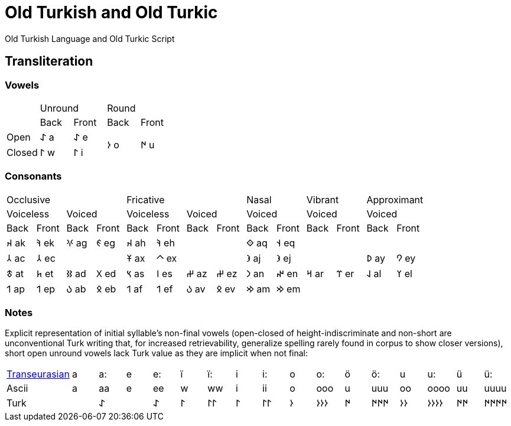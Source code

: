 = Old Turkish and Old Turkic

Old Turkish Language and Old Turkic Script

== Transliteration

=== Vowels

[cols=5]
|===
1.1+^.^|
2.1+^.^|Unround
2.1+^.^|Round

1.1+^.^|
1.1+^.^|Back
1.1+^.^|Front
1.1+^.^|Back
1.1+^.^|Front

1.1+^.^|Open
1.1+^.^|&#68608; a
1.1+^.^|&#68608; e
1.2+^.^|&#68614; o
1.2+^.^|&#68615; u

1.1+^.^|Closed
1.1+^.^|&#68611; w
1.1+^.^|&#68611; i
|===

=== Consonants

[cols=14]
|===
4.1+^.^|Occlusive
4.1+^.^|Fricative
2.1+^.^|Nasal
2.1+^.^|Vibrant
2.1+^.^|Approximant

2.1+^.^|Voiceless
2.1+^.^|Voiced
2.1+^.^|Voiceless
2.1+^.^|Voiced
2.1+^.^|Voiced
2.1+^.^|Voiced
2.1+^.^|Voiced

1.1+^.^|Back
1.1+^.^|Front
1.1+^.^|Back
1.1+^.^|Front
1.1+^.^|Back
1.1+^.^|Front
1.1+^.^|Back
1.1+^.^|Front
1.1+^.^|Back
1.1+^.^|Front
1.1+^.^|Back
1.1+^.^|Front
1.1+^.^|Back
1.1+^.^|Front

1.1+^.^|&#68660; ak
1.1+^.^|&#68634; ek
1.1+^.^|&#68621; ag
1.1+^.^|&#68623; eg
1.1+^.^|&#68660; ah
1.1+^.^|&#68634; eh
2.1+^.^|
1.1+^.^|&#68652; aq
1.1+^.^|&#68653; eq
4.1+^.^|

1.1+^.^|&#68658; ac
1.1+^.^|&#68658; ec
2.1+^.^|
1.1+^.^|&#68673; ax
1.1+^.^|&#68672; ex
2.1+^.^|
1.1+^.^|&#68650; aj
1.1+^.^|&#68650; ej
2.1+^.^|
1.1+^.^|&#68630; ay
1.1+^.^|&#68632; ey

1.1+^.^|&#68675; at
1.1+^.^|&#68677; et
1.1+^.^|&#68625; ad
1.1+^.^|&#68627; ed
1.1+^.^|&#68669; as
1.1+^.^|&#68670; es
1.1+^.^|&#68628; az
1.1+^.^|&#68628; ez
1.1+^.^|&#68643; an
1.1+^.^|&#68644; en
1.1+^.^|&#68666; ar
1.1+^.^|&#68668; er
1.1+^.^|&#68638; al
1.1+^.^|&#68640; el

1.1+^.^|&#68655; ap
1.1+^.^|&#68655; ep
1.1+^.^|&#68617; ab
1.1+^.^|&#68619; eb
1.1+^.^|&#68655; af
1.1+^.^|&#68655; ef
1.1+^.^|&#68617; av
1.1+^.^|&#68619; ev
1.1+^.^|&#68642; am
1.1+^.^|&#68642; em
4.1+^.^|
|===

=== Notes

Explicit representation of initial syllable's non-final vowels (open-closed of height-indiscriminate and non-short are unconventional Turk writing that, for increased retrievability, generalize spelling rarely found in corpus to show closer versions), short open unround vowels lack Turk value as they are implicit when not final:

[cols=17]
|===
1.1+^.^|link:+++https://doi.org/10.1038/s41586-021-04108-8+++[Transeurasian]
1.1+^.^|a
1.1+^.^|a:
1.1+^.^|e
1.1+^.^|e:
1.1+^.^|ï
1.1+^.^|ï:
1.1+^.^|i
1.1+^.^|i:
1.1+^.^|o
1.1+^.^|o:
1.1+^.^|ö
1.1+^.^|ö:
1.1+^.^|u
1.1+^.^|u:
1.1+^.^|ü
1.1+^.^|ü:

1.1+^.^|Ascii
1.1+^.^|a
1.1+^.^|aa
1.1+^.^|e
1.1+^.^|ee
1.1+^.^|w
1.1+^.^|ww
1.1+^.^|i
1.1+^.^|ii
1.1+^.^|o
1.1+^.^|ooo
1.1+^.^|u
1.1+^.^|uuu
1.1+^.^|oo
1.1+^.^|oooo
1.1+^.^|uu
1.1+^.^|uuuu

1.1+^.^|Turk
1.1+^.^|
1.1+^.^|&#68608;
1.1+^.^|
1.1+^.^|&#68608;
1.1+^.^|&#68611;
1.1+^.^|&#68611;&#68611;
1.1+^.^|&#68611;
1.1+^.^|&#68611;&#68611;
1.1+^.^|&#68614;
1.1+^.^|&#68614;&#68614;&#68614;
1.1+^.^|&#68615;
1.1+^.^|&#68615;&#68615;&#68615;
1.1+^.^|&#68614;&#68614;
1.1+^.^|&#68614;&#68614;&#68614;&#68614;
1.1+^.^|&#68615;&#68615;
1.1+^.^|&#68615;&#68615;&#68615;&#68615;
|===
